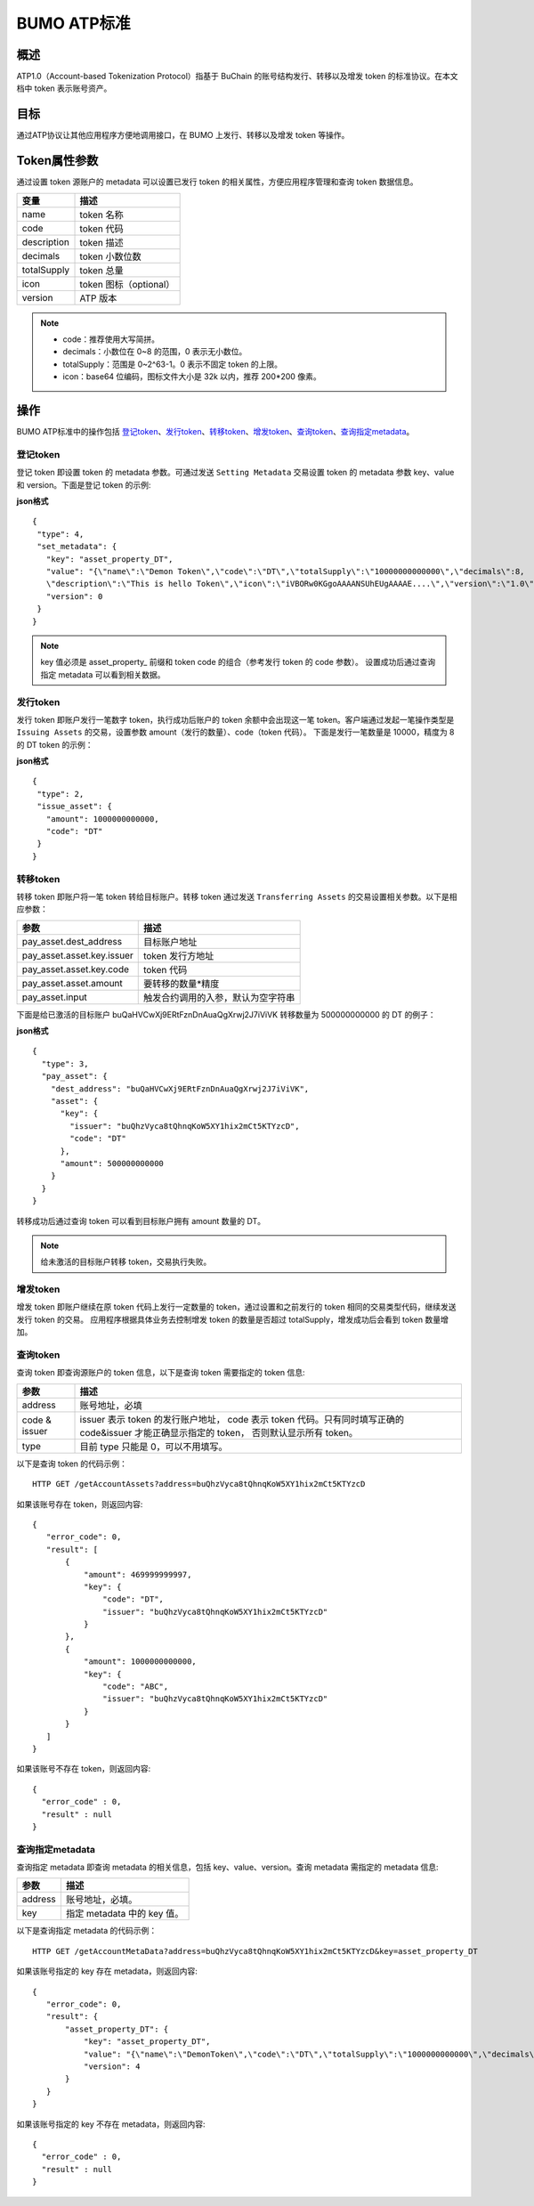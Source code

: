 BUMO ATP标准
============

概述
----

ATP1.0（Account-based Tokenization Protocol）指基于 BuChain 的账号结构发行、转移以及增发 token 的标准协议。在本文档中 token 表示账号资产。

目标
--------

通过ATP协议让其他应用程序方便地调用接口，在 BUMO 上发行、转移以及增发 token 等操作。

Token属性参数
-------------

通过设置 token 源账户的 metadata 可以设置已发行 token 的相关属性，方便应用程序管理和查询 token 数据信息。

+--------------+----------------------------+
| 变量         | 描述                       |
+==============+============================+
| name         | token 名称                 |
+--------------+----------------------------+
| code         | token 代码                 |
+--------------+----------------------------+
| description  | token 描述                 |
+--------------+----------------------------+
| decimals     | token 小数位数             |
+--------------+----------------------------+
| totalSupply  | token 总量                 |
+--------------+----------------------------+
| icon         | token 图标（optional）     |	
+--------------+----------------------------+	
| version      | ATP 版本                   |
+--------------+----------------------------+

.. note:: 

 - code：推荐使用大写简拼。
 - decimals：小数位在 0~8 的范围，0 表示无小数位。
 - totalSupply：范围是 0~2^63-1。0 表示不固定 token 的上限。
 - icon：base64 位编码，图标文件大小是 32k 以内，推荐 200*200 像素。

操作
--------

BUMO ATP标准中的操作包括 `登记token`_、`发行token`_、`转移token`_、`增发token`_、`查询token`_、`查询指定metadata`_。

登记token
^^^^^^^^^^

登记 token 即设置 token 的 metadata 参数。可通过发送 ``Setting Metadata`` 交易设置 token 的 metadata 参数 key、value 和 version。下面是登记 token 的示例:

**json格式**

::

 {
  "type": 4,
  "set_metadata": {
    "key": "asset_property_DT",
    "value": "{\"name\":\"Demon Token\",\"code\":\"DT\",\"totalSupply\":\"10000000000000\",\"decimals\":8,
    \"description\":\"This is hello Token\",\"icon\":\"iVBORw0KGgoAAAANSUhEUgAAAAE....\",\"version\":\"1.0\"}",
    "version": 0
  }
 }

.. note::

 key 值必须是 asset_property_ 前缀和 token code 的组合（参考发行 token 的 code 参数）。
 设置成功后通过查询指定 metadata 可以看到相关数据。

发行token
^^^^^^^^^^

发行 token 即账户发行一笔数字 token，执行成功后账户的 token 余额中会出现这一笔 token。客户端通过发起一笔操作类型是 ``Issuing Assets`` 的交易，设置参数 amount（发行的数量）、code（token 代码）。
下面是发行一笔数量是 10000，精度为 8 的 DT token 的示例：

**json格式**

::

 {
  "type": 2,
  "issue_asset": {
    "amount": 1000000000000,
    "code": "DT"
  }
 }

转移token
^^^^^^^^^

转移 token 即账户将一笔 token 转给目标账户。转移 token 通过发送 ``Transferring Assets`` 的交易设置相关参数。以下是相应参数：

+----------------------------------+------------------------------------+
| 参数                             | 描述                               |
+==================================+====================================+
| pay_asset.dest_address           | 目标账户地址                       |
+----------------------------------+------------------------------------+
| pay_asset.asset.key.issuer       | token 发行方地址                   |
+----------------------------------+------------------------------------+
| pay_asset.asset.key.code         | token 代码                         |
+----------------------------------+------------------------------------+
| pay_asset.asset.amount           | 要转移的数量*精度                  |
+----------------------------------+------------------------------------+
| pay_asset.input                  | 触发合约调用的入参，默认为空字符串 |
+----------------------------------+------------------------------------+


下面是给已激活的目标账户 buQaHVCwXj9ERtFznDnAuaQgXrwj2J7iViVK 转移数量为 500000000000 的 DT 的例子：

**json格式**

::

    {
      "type": 3,
      "pay_asset": {
        "dest_address": "buQaHVCwXj9ERtFznDnAuaQgXrwj2J7iViVK",
        "asset": {
          "key": {
            "issuer": "buQhzVyca8tQhnqKoW5XY1hix2mCt5KTYzcD",
            "code": "DT"
          },
          "amount": 500000000000
        }
      }
    }

转移成功后通过查询 token 可以看到目标账户拥有 amount 数量的 DT。

.. note:: 给未激活的目标账户转移 token，交易执行失败。

增发token
^^^^^^^^^

增发 token 即账户继续在原 token 代码上发行一定数量的 token，通过设置和之前发行的 token 相同的交易类型代码，继续发送发行 token 的交易。
应用程序根据具体业务去控制增发 token 的数量是否超过 totalSupply，增发成功后会看到 token 数量增加。

查询token
^^^^^^^^^^

查询 token 即查询源账户的 token 信息，以下是查询 token 需要指定的 token 信息:

+----------------------------------+---------------------------------------------------+
| 参数                             | 描述                                              |
+==================================+===================================================+
| address                          | 账号地址，必填                                    |
+----------------------------------+---------------------------------------------------+
| code &                           | issuer 表示 token 的发行账户地址，                |
| issuer                           | code 表示 token 代码。只有同时填写正确的          |
|                                  | code&issuer 才能正确显示指定的 token，            |
|                                  | 否则默认显示所有 token。                          |
+----------------------------------+---------------------------------------------------+
| type                             | 目前 type 只能是 0，可以不用填写。                |
+----------------------------------+---------------------------------------------------+

以下是查询 token 的代码示例：


::

 HTTP GET /getAccountAssets?address=buQhzVyca8tQhnqKoW5XY1hix2mCt5KTYzcD




如果该账号存在 token，则返回内容:

::

 
 {
    "error_code": 0,
    "result": [
        {
            "amount": 469999999997,
            "key": {
                "code": "DT",
                "issuer": "buQhzVyca8tQhnqKoW5XY1hix2mCt5KTYzcD"
            }
        },
        {
            "amount": 1000000000000,
            "key": {
                "code": "ABC",
                "issuer": "buQhzVyca8tQhnqKoW5XY1hix2mCt5KTYzcD"
            }
        }
    ]
 }

如果该账号不存在 token，则返回内容:

::

 {
   "error_code" : 0,
   "result" : null
 }

查询指定metadata
^^^^^^^^^^^^^^^^^

查询指定 metadata 即查询 metadata 的相关信息，包括 key、value、version。查询 metadata 需指定的 metadata 信息:

+----------------------------------+---------------------------------------------------+
| 参数                             | 描述                                              |
+==================================+===================================================+
| address                          | 账号地址，必填。                                  |
+----------------------------------+---------------------------------------------------+
| key                              | 指定 metadata 中的 key 值。                       |
+----------------------------------+---------------------------------------------------+

以下是查询指定 metadata 的代码示例：

::

 HTTP GET /getAccountMetaData?address=buQhzVyca8tQhnqKoW5XY1hix2mCt5KTYzcD&key=asset_property_DT


如果该账号指定的 key 存在 metadata，则返回内容:

::

 {
    "error_code": 0,
    "result": {
        "asset_property_DT": {
            "key": "asset_property_DT",
            "value": "{\"name\":\"DemonToken\",\"code\":\"DT\",\"totalSupply\":\"1000000000000\",\"decimals\":8,\"description\":\"This is hello Token\",\"icon\":\"iVBORw0KGgoAAAANSUhEUgAAAAE\",\"version\":\"1.0\"}",
            "version": 4
        }
    }
 }

如果该账号指定的 key 不存在 metadata，则返回内容:

::

 {
   "error_code" : 0,
   "result" : null
 }